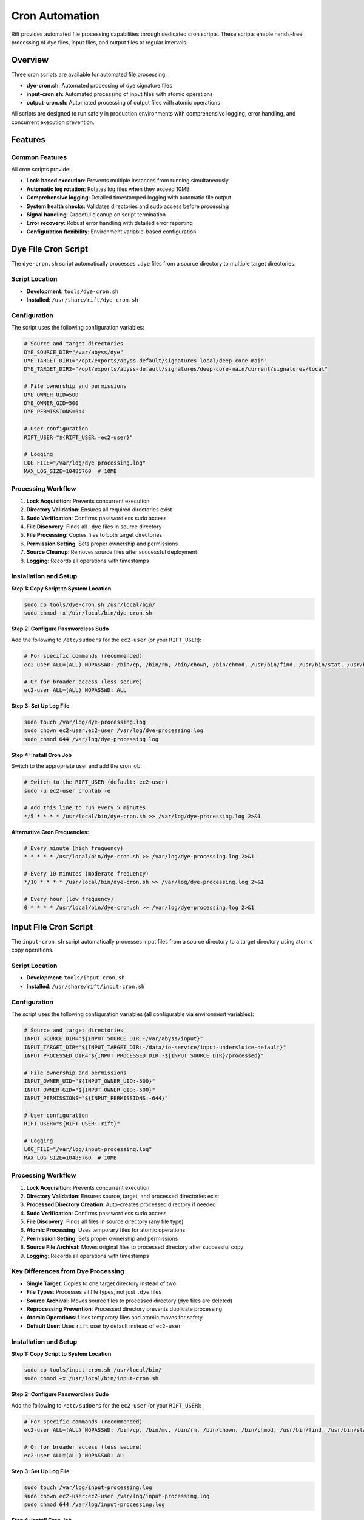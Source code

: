 Cron Automation
===============

Rift provides automated file processing capabilities through dedicated cron scripts. These scripts enable hands-free processing of dye files, input files, and output files at regular intervals.

Overview
--------

Three cron scripts are available for automated file processing:

- **dye-cron.sh**: Automated processing of dye signature files
- **input-cron.sh**: Automated processing of input files with atomic operations
- **output-cron.sh**: Automated processing of output files with atomic operations

All scripts are designed to run safely in production environments with comprehensive logging, error handling, and concurrent execution prevention.

Features
--------

Common Features
~~~~~~~~~~~~~~~

All cron scripts provide:

- **Lock-based execution**: Prevents multiple instances from running simultaneously
- **Automatic log rotation**: Rotates log files when they exceed 10MB
- **Comprehensive logging**: Detailed timestamped logging with automatic file output
- **System health checks**: Validates directories and sudo access before processing
- **Signal handling**: Graceful cleanup on script termination
- **Error recovery**: Robust error handling with detailed error reporting
- **Configuration flexibility**: Environment variable-based configuration

Dye File Cron Script
--------------------

The ``dye-cron.sh`` script automatically processes ``.dye`` files from a source directory to multiple target directories.

Script Location
~~~~~~~~~~~~~~~

- **Development**: ``tools/dye-cron.sh``
- **Installed**: ``/usr/share/rift/dye-cron.sh``

Configuration
~~~~~~~~~~~~~

The script uses the following configuration variables:

.. code-block:: bash

   # Source and target directories
   DYE_SOURCE_DIR="/var/abyss/dye"
   DYE_TARGET_DIR1="/opt/exports/abyss-default/signatures-local/deep-core-main"
   DYE_TARGET_DIR2="/opt/exports/abyss-default/signatures/deep-core-main/current/signatures/local"
   
   # File ownership and permissions
   DYE_OWNER_UID=500
   DYE_OWNER_GID=500
   DYE_PERMISSIONS=644
   
   # User configuration
   RIFT_USER="${RIFT_USER:-ec2-user}"
   
   # Logging
   LOG_FILE="/var/log/dye-processing.log"
   MAX_LOG_SIZE=10485760  # 10MB

Processing Workflow
~~~~~~~~~~~~~~~~~~~

1. **Lock Acquisition**: Prevents concurrent execution
2. **Directory Validation**: Ensures all required directories exist
3. **Sudo Verification**: Confirms passwordless sudo access
4. **File Discovery**: Finds all ``.dye`` files in source directory
5. **File Processing**: Copies files to both target directories
6. **Permission Setting**: Sets proper ownership and permissions
7. **Source Cleanup**: Removes source files after successful deployment
8. **Logging**: Records all operations with timestamps

Installation and Setup
~~~~~~~~~~~~~~~~~~~~~~

**Step 1: Copy Script to System Location**

.. code-block:: bash

   sudo cp tools/dye-cron.sh /usr/local/bin/
   sudo chmod +x /usr/local/bin/dye-cron.sh

**Step 2: Configure Passwordless Sudo**

Add the following to ``/etc/sudoers`` for the ``ec2-user`` (or your ``RIFT_USER``):

.. code-block:: bash

   # For specific commands (recommended)
   ec2-user ALL=(ALL) NOPASSWD: /bin/cp, /bin/rm, /bin/chown, /bin/chmod, /usr/bin/find, /usr/bin/stat, /usr/bin/test
   
   # Or for broader access (less secure)
   ec2-user ALL=(ALL) NOPASSWD: ALL

**Step 3: Set Up Log File**

.. code-block:: bash

   sudo touch /var/log/dye-processing.log
   sudo chown ec2-user:ec2-user /var/log/dye-processing.log
   sudo chmod 644 /var/log/dye-processing.log

**Step 4: Install Cron Job**

Switch to the appropriate user and add the cron job:

.. code-block:: bash

   # Switch to the RIFT_USER (default: ec2-user)
   sudo -u ec2-user crontab -e
   
   # Add this line to run every 5 minutes
   */5 * * * * /usr/local/bin/dye-cron.sh >> /var/log/dye-processing.log 2>&1

**Alternative Cron Frequencies:**

.. code-block:: bash

   # Every minute (high frequency)
   * * * * * /usr/local/bin/dye-cron.sh >> /var/log/dye-processing.log 2>&1
   
   # Every 10 minutes (moderate frequency)
   */10 * * * * /usr/local/bin/dye-cron.sh >> /var/log/dye-processing.log 2>&1
   
   # Every hour (low frequency)
   0 * * * * /usr/local/bin/dye-cron.sh >> /var/log/dye-processing.log 2>&1

Input File Cron Script
----------------------

The ``input-cron.sh`` script automatically processes input files from a source directory to a target directory using atomic copy operations.

Script Location
~~~~~~~~~~~~~~~

- **Development**: ``tools/input-cron.sh``
- **Installed**: ``/usr/share/rift/input-cron.sh``

Configuration
~~~~~~~~~~~~~

The script uses the following configuration variables (all configurable via environment variables):

.. code-block:: bash

   # Source and target directories
   INPUT_SOURCE_DIR="${INPUT_SOURCE_DIR:-/var/abyss/input}"
   INPUT_TARGET_DIR="${INPUT_TARGET_DIR:-/data/io-service/input-undersluice-default}"
   INPUT_PROCESSED_DIR="${INPUT_PROCESSED_DIR:-${INPUT_SOURCE_DIR}/processed}"
   
   # File ownership and permissions
   INPUT_OWNER_UID="${INPUT_OWNER_UID:-500}"
   INPUT_OWNER_GID="${INPUT_OWNER_GID:-500}"
   INPUT_PERMISSIONS="${INPUT_PERMISSIONS:-644}"
   
   # User configuration
   RIFT_USER="${RIFT_USER:-rift}"
   
   # Logging
   LOG_FILE="/var/log/input-processing.log"
   MAX_LOG_SIZE=10485760  # 10MB

Processing Workflow
~~~~~~~~~~~~~~~~~~~

1. **Lock Acquisition**: Prevents concurrent execution
2. **Directory Validation**: Ensures source, target, and processed directories exist
3. **Processed Directory Creation**: Auto-creates processed directory if needed
4. **Sudo Verification**: Confirms passwordless sudo access
5. **File Discovery**: Finds all files in source directory (any file type)
6. **Atomic Processing**: Uses temporary files for atomic operations
7. **Permission Setting**: Sets proper ownership and permissions
8. **Source File Archival**: Moves original files to processed directory after successful copy
9. **Logging**: Records all operations with timestamps

Key Differences from Dye Processing
~~~~~~~~~~~~~~~~~~~~~~~~~~~~~~~~~~~

- **Single Target**: Copies to one target directory instead of two
- **File Types**: Processes all file types, not just ``.dye`` files
- **Source Archival**: Moves source files to processed directory (dye files are deleted)
- **Reprocessing Prevention**: Processed directory prevents duplicate processing
- **Atomic Operations**: Uses temporary files and atomic moves for safety
- **Default User**: Uses ``rift`` user by default instead of ``ec2-user``

Installation and Setup
~~~~~~~~~~~~~~~~~~~~~~

**Step 1: Copy Script to System Location**

.. code-block:: bash

   sudo cp tools/input-cron.sh /usr/local/bin/
   sudo chmod +x /usr/local/bin/input-cron.sh

**Step 2: Configure Passwordless Sudo**

Add the following to ``/etc/sudoers`` for the ``ec2-user`` (or your ``RIFT_USER``):

.. code-block:: bash

   # For specific commands (recommended)
   ec2-user ALL=(ALL) NOPASSWD: /bin/cp, /bin/mv, /bin/rm, /bin/chown, /bin/chmod, /usr/bin/find, /usr/bin/stat, /usr/bin/test
   
   # Or for broader access (less secure)
   ec2-user ALL=(ALL) NOPASSWD: ALL

**Step 3: Set Up Log File**

.. code-block:: bash

   sudo touch /var/log/input-processing.log
   sudo chown ec2-user:ec2-user /var/log/input-processing.log
   sudo chmod 644 /var/log/input-processing.log

**Step 4: Install Cron Job**

Switch to the ec2-user and add the cron job:

.. code-block:: bash

   # Switch to the ec2-user
   sudo -u ec2-user crontab -e
   
   # Add this line to run every 5 minutes
   */5 * * * * /usr/local/bin/input-cron.sh >> /var/log/input-processing.log 2>&1

Output File Cron Script
------------------------

The ``output-cron.sh`` script automatically processes output files from a source directory to a target directory using atomic copy operations.

Script Location
~~~~~~~~~~~~~~~

- **Development**: ``tools/output-cron.sh``
- **Installed**: ``/usr/share/rift/output-cron.sh``

Configuration
~~~~~~~~~~~~~

The script uses the following configuration variables (all configurable via environment variables):

.. code-block:: bash

   # Source and target directories
   OUTPUT_SOURCE_DIR="${OUTPUT_SOURCE_DIR:-/opt/exports/abyss-default/outputs/dataExporterinspection}"
   OUTPUT_TARGET_DIR="${OUTPUT_TARGET_DIR:-/var/abyss/output}"
   OUTPUT_PROCESSED_DIR="${OUTPUT_PROCESSED_DIR:-${OUTPUT_SOURCE_DIR}/processed}"
   
   # File ownership and permissions
   OUTPUT_OWNER_UID="${OUTPUT_OWNER_UID:-500}"
   OUTPUT_OWNER_GID="${OUTPUT_OWNER_GID:-500}"
   OUTPUT_PERMISSIONS="${OUTPUT_PERMISSIONS:-644}"
   
   # User configuration
   RIFT_USER="${RIFT_USER:-rift}"
   
   # File expiration configuration (IMPORTANT)
   FILE_EXPIRATION_HOURS="${FILE_EXPIRATION_HOURS:-24}"
   
   # Logging
   LOG_FILE="/var/log/output-processing.log"
   MAX_LOG_SIZE=10485760  # 10MB

.. warning::
   **File Expiration Policy**: The output cron script automatically deletes files older than 24 hours (configurable via ``FILE_EXPIRATION_HOURS``) from:
   
   - ``/var/abyss/output`` (target directory)
   - ``/var/abyss/input/processed`` (processed input files)
   
   This is done to save disk space. Files are **permanently deleted** and cannot be recovered. If you need to retain files longer than 24 hours, set ``FILE_EXPIRATION_HOURS`` to a higher value or back up important files before they expire.

Processing Workflow
~~~~~~~~~~~~~~~~~~~

1. **Lock Acquisition**: Prevents concurrent execution
2. **Directory Validation**: Ensures source, target, and processed directories exist
3. **Processed Directory Creation**: Auto-creates processed directory if needed
4. **Sudo Verification**: Confirms passwordless sudo access
5. **File Discovery**: Finds all files in source directory (any file type)
6. **Atomic Processing**: Uses temporary files for atomic operations
7. **Permission Setting**: Sets proper ownership and permissions
8. **Source File Archival**: Moves original files to processed directory after successful copy
9. **File Expiration Cleanup**: Deletes files older than configured threshold (default 24 hours) from target and processed directories
10. **Logging**: Records all operations with timestamps

Key Features
~~~~~~~~~~~~

- **Single Target**: Copies to one target directory
- **File Types**: Processes all file types, not just specific extensions
- **Source Archival**: Moves source files to processed directory to prevent reprocessing
- **Atomic Operations**: Uses temporary files and atomic moves for safety
- **Default User**: Uses ``rift`` user by default
- **System Output**: Handles system-generated output files for downstream consumption

Installation and Setup
~~~~~~~~~~~~~~~~~~~~~~

**Step 1: Copy Script to System Location**

.. code-block:: bash

   sudo cp tools/output-cron.sh /usr/local/bin/
   sudo chmod +x /usr/local/bin/output-cron.sh

**Step 2: Configure Passwordless Sudo**

Add the following to ``/etc/sudoers`` for the ``rift`` user (or your ``RIFT_USER``):

.. code-block:: bash

   # For specific commands (recommended)
   rift ALL=(ALL) NOPASSWD: /bin/cp, /bin/mv, /bin/rm, /bin/chown, /bin/chmod, /usr/bin/find, /usr/bin/stat, /usr/bin/test
   
   # Or for broader access (less secure)
   rift ALL=(ALL) NOPASSWD: ALL

**Step 3: Set Up Log File**

.. code-block:: bash

   sudo touch /var/log/output-processing.log
   sudo chown rift:rift /var/log/output-processing.log
   sudo chmod 644 /var/log/output-processing.log

**Step 4: Install Cron Job**

Switch to the rift user and add the cron job:

.. code-block:: bash

   # Switch to the rift user
   sudo -u rift crontab -e
   
   # Add this line to run every 5 minutes
   */5 * * * * /usr/local/bin/output-cron.sh >> /var/log/output-processing.log 2>&1

Custom Configuration
--------------------

Environment Variable Override
~~~~~~~~~~~~~~~~~~~~~~~~~~~~~

All scripts support environment variable customization:

**Dye Cron Script:**

.. code-block:: bash

   # Custom user
   export RIFT_USER=myuser
   
   # Then install cron job as that user
   sudo -u myuser crontab -e

**Input Cron Script:**

.. code-block:: bash

   # Custom directories
   export INPUT_SOURCE_DIR=/custom/source
   export INPUT_TARGET_DIR=/custom/target
   
   # Custom ownership
   export INPUT_OWNER_UID=1000
   export INPUT_OWNER_GID=1000
   
   # Custom permissions
   export INPUT_PERMISSIONS=755
   
   # Custom user
   export RIFT_USER=myuser

**Output Cron Script:**

.. code-block:: bash

   # Custom directories
   export OUTPUT_SOURCE_DIR=/custom/source
   export OUTPUT_TARGET_DIR=/custom/target
   
   # Custom ownership
   export OUTPUT_OWNER_UID=1000
   export OUTPUT_OWNER_GID=1000
   
   # Custom permissions
   export OUTPUT_PERMISSIONS=755
   
   # Custom file expiration (hours)
   export FILE_EXPIRATION_HOURS=48  # Keep files for 48 hours instead of default 24
   
   # Custom user
   export RIFT_USER=myuser

To use custom environment variables in cron, add them to the crontab:

.. code-block:: bash

   # Edit crontab
   sudo -u ec2-user crontab -e
   
   # Add environment variables at the top
   INPUT_SOURCE_DIR=/custom/source
   INPUT_TARGET_DIR=/custom/target
   FILE_EXPIRATION_HOURS=48
   RIFT_USER=myuser
   
   # Then add the cron jobs
   */5 * * * * /usr/local/bin/input-cron.sh >> /var/log/input-processing.log 2>&1
   */5 * * * * /usr/local/bin/output-cron.sh >> /var/log/output-processing.log 2>&1

Monitoring and Management
-------------------------

Checking Cron Job Status
~~~~~~~~~~~~~~~~~~~~~~~~~

**View Current Cron Jobs:**

.. code-block:: bash

   # For dye processing (ec2-user)
   sudo -u ec2-user crontab -l
   
   # For input processing (ec2-user)
   sudo -u ec2-user crontab -l

**Check Running Processes:**

.. code-block:: bash

   # Check for running cron scripts
   ps aux | grep -E "(dye-cron|input-cron|output-cron)"
   
   # Check PID files
   cat ${TMPDIR:-/tmp}/rift-cron/dye-cron.pid 2>/dev/null
   cat ${TMPDIR:-/tmp}/rift-cron/input-cron.pid 2>/dev/null
   cat ${TMPDIR:-/tmp}/rift-cron/output-cron.pid 2>/dev/null

**Check Lock Files:**

.. code-block:: bash

   # Check for active locks
   ls -la ${TMPDIR:-/tmp}/rift-cron/*-cron.lock 2>/dev/null

Log Monitoring
~~~~~~~~~~~~~~

**Monitor Real-time Processing:**

.. code-block:: bash

   # Dye file processing
   tail -f /var/log/dye-processing.log
   
   # Input file processing
   tail -f /var/log/input-processing.log

**View Recent Activity:**

.. code-block:: bash

   # Today's dye processing activity
   grep "$(date '+%Y-%m-%d')" /var/log/dye-processing.log
   
   # Today's input processing activity
   grep "$(date '+%Y-%m-%d')" /var/log/input-processing.log

**Check Log File Sizes:**

.. code-block:: bash

   ls -lh /var/log/*-processing.log*

Manual Testing
~~~~~~~~~~~~~~

Test the cron scripts manually before installing them:

.. code-block:: bash

   # Test dye cron script
   /usr/local/bin/dye-cron.sh
   
   # Test input cron script
   /usr/local/bin/input-cron.sh
   
   # Test with custom environment
   RIFT_USER=testuser /usr/local/bin/input-cron.sh

Troubleshooting
---------------

Common Issues
~~~~~~~~~~~~~

**Cron Job Not Running**

1. **Check crontab installation:**

   .. code-block:: bash

      sudo -u ec2-user crontab -l  # or -u rift

2. **Verify script permissions:**

   .. code-block:: bash

      ls -la /usr/local/bin/*-cron.sh

3. **Check system cron service:**

   .. code-block:: bash

      sudo systemctl status crond

**Permission Denied Errors**

1. **Verify passwordless sudo:**

   .. code-block:: bash

      sudo -u ec2-user sudo -n true && echo "OK" || echo "FAILED"

2. **Check sudoers configuration:**

   .. code-block:: bash

      sudo visudo -c  # Check syntax
      sudo grep ec2-user /etc/sudoers

3. **Test manual execution:**

   .. code-block:: bash

      sudo -u ec2-user /usr/local/bin/dye-cron.sh

**Lock File Issues**

Lock files are now stored in a user-writable directory (``${TMPDIR:-/tmp}/rift-cron/``) to avoid permission issues. The scripts automatically create this directory if it doesn't exist.

1. **Remove stale locks:**

   .. code-block:: bash

      rm -f ${TMPDIR:-/tmp}/rift-cron/*-cron.lock ${TMPDIR:-/tmp}/rift-cron/*-cron.pid

2. **Check for zombie processes:**

   .. code-block:: bash

      ps aux | grep -E "(dye-cron|input-cron|output-cron)" | grep -v grep

**Directory Not Found Errors**

1. **Create missing directories:**

   .. code-block:: bash

      sudo mkdir -p /var/abyss/dye
      sudo mkdir -p /var/abyss/input
      sudo mkdir -p /var/abyss/output

2. **Check directory permissions:**

   .. code-block:: bash

      ls -la /var/abyss/

**Log File Issues**

1. **Check log directory permissions:**

   .. code-block:: bash

      ls -la /var/log/ | grep processing

2. **Create log files manually:**

   .. code-block:: bash

      sudo touch /var/log/dye-processing.log
      sudo chown ec2-user:ec2-user /var/log/dye-processing.log

Debug Mode
~~~~~~~~~~

Both scripts provide detailed logging. To increase verbosity, check the log files:

.. code-block:: bash

   # Watch logs in real-time
   tail -f /var/log/dye-processing.log
   tail -f /var/log/input-processing.log

Performance Monitoring
~~~~~~~~~~~~~~~~~~~~~~

**Monitor Processing Statistics:**

.. code-block:: bash

   # Count processed files today
   grep "$(date '+%Y-%m-%d')" /var/log/dye-processing.log | grep "Processing file" | wc -l
   
   # Check average processing time
   grep "Processing completed" /var/log/dye-processing.log | tail -10

**Monitor System Resources:**

.. code-block:: bash

   # Check disk space
   df -h /var/log/
   df -h /var/abyss/
   
   # Check system load during processing
   top -p $(pgrep -f "cron.sh")

Security Considerations
-----------------------

Sudo Configuration
~~~~~~~~~~~~~~~~~~

- **Minimal Privileges**: Use specific command restrictions instead of ``NOPASSWD: ALL``
- **User Isolation**: Use dedicated users for different cron scripts
- **Regular Audits**: Review sudoers configuration regularly

File Permissions
~~~~~~~~~~~~~~~~

- **Log Files**: Ensure log files are not world-readable if they contain sensitive information
- **Script Files**: Ensure cron scripts are not writable by unauthorized users
- **Lock Files**: Verify lock files are created with proper permissions in user-writable directory

Network Security
~~~~~~~~~~~~~~~~

- **File Transfer**: If processing files from network sources, ensure secure transfer protocols
- **Access Control**: Implement proper access controls on source and target directories

Best Practices
--------------

1. **Start with Manual Testing**

   Always test cron scripts manually before installing them in cron.

2. **Use Appropriate Frequencies**

   - High-volume environments: Every 1-5 minutes
   - Normal environments: Every 5-15 minutes
   - Low-volume environments: Every 30-60 minutes

3. **Monitor Log Files**

   Set up log monitoring and alerting for error conditions.

4. **Regular Maintenance**

   - Review log files regularly
   - Clean up old log files
   - Monitor disk space usage

5. **Environment Consistency**

   Use the same environment variables and configurations across development and production.

6. **Backup Considerations**

   - Consider backing up source directories before processing
   - Implement file retention policies for processed files

Integration with Rift Commands
-------------------------------

The cron scripts complement the manual Rift commands:

- **Manual processing**: Use ``rift dye-add`` and ``rift input-add`` for immediate processing
- **Automated processing**: Use cron scripts for continuous, hands-free operation
- **Monitoring**: Use both manual commands and log files for status checking

See :doc:`dye-file-management` and :doc:`input-file-management` for manual command documentation.
